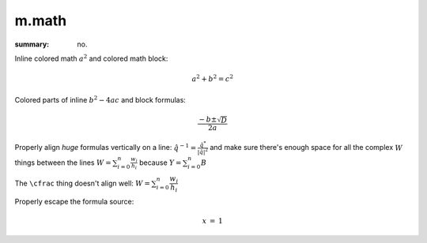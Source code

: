m.math
######

:summary: no.

.. role:: math-primary(math)
    :class: m-primary

Inline colored math :math-primary:`a^2` and colored math block:

.. math::
    :class: m-success

    a^2 + b^2 = c^2

Colored parts of inline :math:`b^2 - \color{m-info}{4ac}` and block formulas:

.. math::

    \frac{-b \pm \color{m-success} \sqrt{D}}{2a}

Properly align *huge* formulas vertically on a line:
:math:`\hat q^{-1} = \frac{\hat q^*}{|\hat q|^2}`
and make sure there's enough space for all the complex :math:`W` things between
the lines :math:`W = \sum_{i=0}^{n} \frac{w_i}{h_i}` because
:math:`Y = \sum_{i=0}^{n} B`

The ``\cfrac`` thing doesn't align well: :math:`W = \sum_{i=0}^{n} \cfrac{w_i}{h_i}`

Properly escape the formula source:

.. math::

    \begin{array}{rcl}
        x & = & 1
    \end{array}

